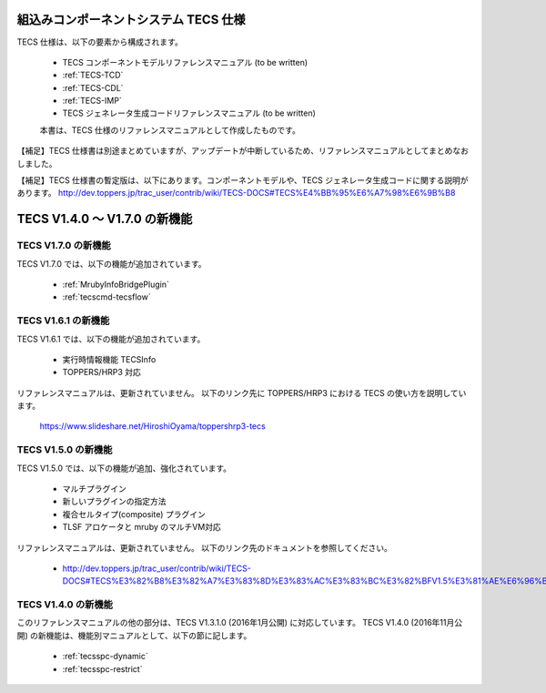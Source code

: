 組込みコンポーネントシステム TECS 仕様
=============================================

TECS 仕様は、以下の要素から構成されます。

 * TECS コンポーネントモデルリファレンスマニュアル (to be written)
 * :ref:`TECS-TCD`
 * :ref:`TECS-CDL`
 * :ref:`TECS-IMP`
 * TECS ジェネレータ生成コードリファレンスマニュアル (to be written)

 本書は、TECS 仕様のリファレンスマニュアルとして作成したものです。

【補足】TECS 仕様書は別途まとめていますが、アップデートが中断しているため、リファレンスマニュアルとしてまとめなおしました。

【補足】TECS 仕様書の暫定版は、以下にあります。コンポーネントモデルや、TECS ジェネレータ生成コードに関する説明があります。
http://dev.toppers.jp/trac_user/contrib/wiki/TECS-DOCS#TECS%E4%BB%95%E6%A7%98%E6%9B%B8

TECS V1.4.0 ～ V1.7.0 の新機能
=============================================

TECS V1.7.0 の新機能
---------------------

TECS V1.7.0 では、以下の機能が追加されています。

 * :ref:`MrubyInfoBridgePlugin`
 * :ref:`tecscmd-tecsflow`

TECS V1.6.1 の新機能
---------------------

TECS V1.6.1 では、以下の機能が追加されています。

 * 実行時情報機能 TECSInfo
 * TOPPERS/HRP3 対応

リファレンスマニュアルは、更新されていません。
以下のリンク先に TOPPERS/HRP3 における TECS の使い方を説明しています。
  https://www.slideshare.net/HiroshiOyama/toppershrp3-tecs

TECS V1.5.0 の新機能
---------------------

TECS V1.5.0 では、以下の機能が追加、強化されています。

 * マルチプラグイン					
 * 新しいプラグインの指定方法			
 * 複合セルタイプ(composite) プラグイン
 * TLSF アロケータと mruby のマルチVM対応

リファレンスマニュアルは、更新されていません。
以下のリンク先のドキュメントを参照してください。

 * http://dev.toppers.jp/trac_user/contrib/wiki/TECS-DOCS#TECS%E3%82%B8%E3%82%A7%E3%83%8D%E3%83%AC%E3%83%BC%E3%82%BFV1.5%E3%81%AE%E6%96%B0%E6%A9%9F%E8%83%BD%E5%A4%89%E6%9B%B4


TECS V1.4.0 の新機能
---------------------

このリファレンスマニュアルの他の部分は、TECS V1.3.1.0 (2016年1月公開) に対応しています。
TECS V1.4.0 (2016年11月公開) の新機能は、機能別マニュアルとして、以下の節に記します。

 * :ref:`tecsspc-dynamic`
 * :ref:`tecsspc-restrict`



